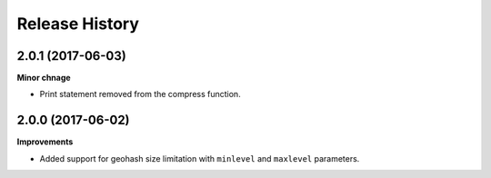 .. :changelog:

Release History
---------------

2.0.1 (2017-06-03)
+++++++++++++++++++

**Minor chnage**

- Print statement removed from the compress function.

2.0.0 (2017-06-02)
+++++++++++++++++++

**Improvements**

- Added support for geohash size limitation with ``minlevel`` and ``maxlevel`` parameters.